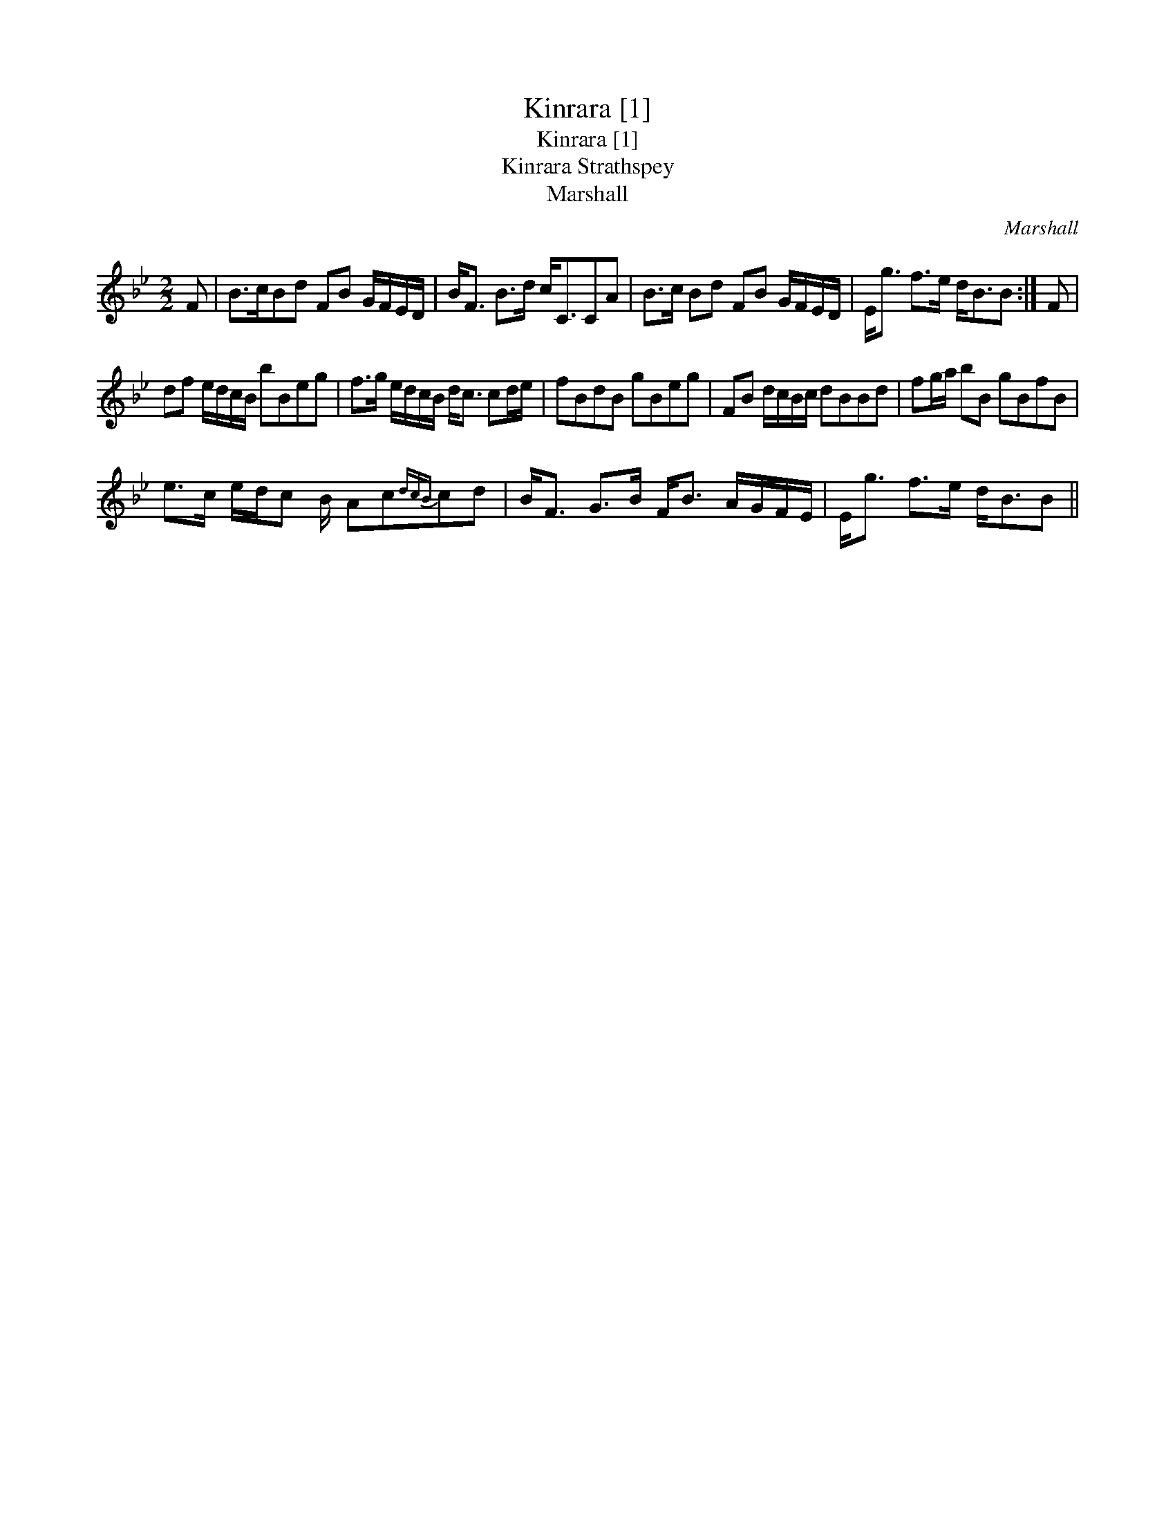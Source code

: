 X:1
T:Kinrara [1]
T:Kinrara [1]
T:Kinrara Strathspey
T:Marshall
C:Marshall
L:1/8
M:2/2
K:Bb
V:1 treble 
V:1
 F | B>cBd FB G/F/E/D/ | B<F B>d c<CCA | B>c Bd FB G/F/E/D/ | E<g f>e d<BB :| F | %6
 df e/d/c/B/ bBeg | f>g e/d/c/B/ d<c cd/e/ | fBdB gBeg | FB d/c/B/c/ dBBd | fg/a/ bB gBfB | %11
 e>c e/d/c B/ Ac{dcB}cd | B<F G>B F<B A/G/F/E/ | E<g f>e d<BB || %14


